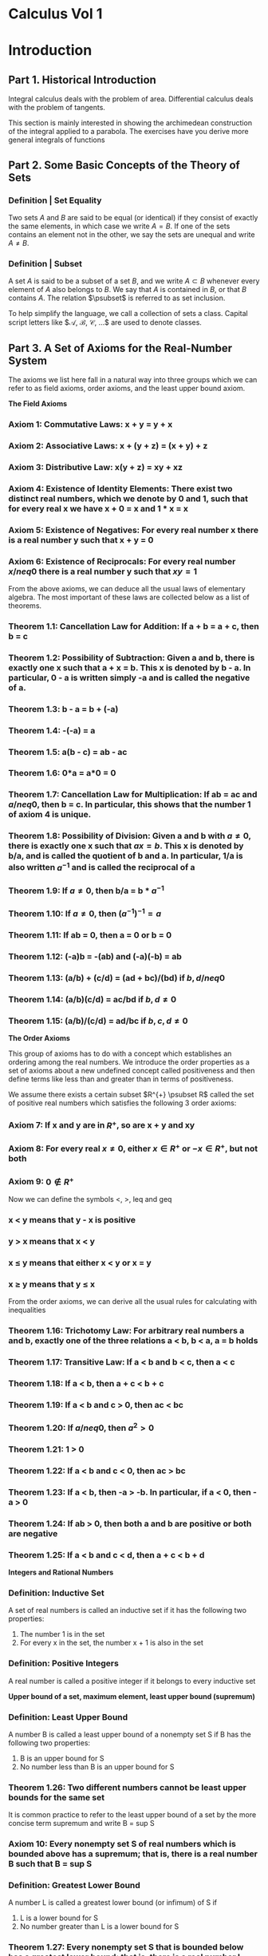 * Calculus Vol 1

* Introduction
** Part 1. Historical Introduction 

Integral calculus deals with the problem of area. Differential calculus deals with the problem of tangents. 

This section is mainly interested in showing the archimedean construction of the integral applied to a parabola. The exercises have you derive more general integrals of functions

** Part 2. Some Basic Concepts of the Theory of Sets

*** Definition | Set Equality 

Two sets $A$ and $B$ are said to be equal (or identical) if they consist of exactly the same elements, in which case we write $A = B$. If one of the sets contains an element not in the other, we say the sets are unequal and write $A \neq B$.


*** Definition | Subset

A set $A$ is said to be a subset of a set $B$, and we write $A \subset B$ whenever every element of $A$ also belongs to $B$. We say that $A$ is contained in $B$, or that $B$ contains $A$. The relation $\psubset$ is referred to as set inclusion.

To help simplify the language, we call a collection of sets a class. Capital script letters like $\mathcal{A}, \mathcal{B}, \mathcal{C}, ...$ are used to denote classes. 

** Part 3. A Set of Axioms for the Real-Number System 

The axioms we list here fall in a natural way into three groups which we can refer to as field axioms, order axioms, and the least upper bound axiom. 

**The Field Axioms**

*** Axiom 1: Commutative Laws: x + y = y + x 
*** Axiom 2: Associative Laws: x + (y + z) = (x + y) + z
*** Axiom 3: Distributive Law: x(y + z) = xy + xz
*** Axiom 4: Existence of Identity Elements: There exist two distinct real numbers, which we denote by 0 and 1, such that for every real x we have x + 0 = x and 1 * x = x 
*** Axiom 5: Existence of Negatives: For every real number x there is a real number y such that x + y = 0 
*** Axiom 6: Existence of Reciprocals: For every real number $x /neq 0$ there is a real number y such that $xy = 1$ 

From the above axioms, we can deduce all the usual laws of elementary algebra. The most important of these laws are collected below as a list of theorems.

*** Theorem 1.1: Cancellation Law for Addition: If a + b = a + c, then b = c
*** Theorem 1.2: Possibility of Subtraction: Given a and b, there is exactly one x such that a + x = b. This x is denoted by b - a. In particular, 0 - a is written simply -a and is called the negative of a. 
*** Theorem 1.3: b - a = b + (-a)
*** Theorem 1.4: -(-a) = a 
*** Theorem 1.5: a(b - c) = ab - ac 
*** Theorem 1.6: 0*a = a*0 = 0 
*** Theorem 1.7: Cancellation Law for Multiplication: If ab = ac and $a /neq 0$, then b = c. In particular, this shows that the number 1 of axiom 4 is unique. 
*** Theorem 1.8: Possibility of Division: Given a and b with $a \neq 0$, there is exactly one x such that $ax = b$. This x is denoted by b/a, and is called the quotient of b and a. In particular, 1/a is also written $a^{-1}$ and is called the reciprocal of a
*** Theorem 1.9: If $a \neq 0$, then b/a = b * $a^{-1}$
*** Theorem 1.10: If $a \neq 0$, then $(a^{-1})^{-1} = a$ 
*** Theorem 1.11: If ab = 0, then a = 0 or b = 0
*** Theorem 1.12: (-a)b = -(ab) and (-a)(-b) = ab 
*** Theorem 1.13: (a/b) + (c/d) = (ad + bc)/(bd) if $b, d /neq 0$
*** Theorem 1.14: (a/b)(c/d) = ac/bd if $b, d \neq 0$ 
*** Theorem 1.15: (a/b)/(c/d) = ad/bc if $b, c, d \neq 0$

*The Order Axioms*

This group of axioms has to do with a concept which establishes an ordering among the real numbers. We introduce the order properties as a set of axioms about a new undefined concept called positiveness and then define terms like less than and greater than in terms of positiveness. 

We assume there exists a certain subset $R^{+} \psubset R$ called the set of positive real numbers which satisfies the following 3 order axioms: 

*** Axiom 7: If x and y are in $R^+$, so are x + y and xy
*** Axiom 8: For every real $x \neq 0$, either $x \in R^+$ or $-x \in R^+$, but not both
*** Axiom 9: $0 \nin R^+$

Now we can define the symbols <, >, leq and geq 

*** x < y means that y - x  is positive 
*** y > x means that x < y 
*** x \leq y means that either x < y or x = y 
*** x \geq y means that y \leq x

From the order axioms, we can derive all the usual rules for calculating with inequalities

*** Theorem 1.16: Trichotomy Law: For arbitrary real numbers a and b, exactly one of the three relations a < b, b < a, a = b holds
*** Theorem 1.17: Transitive Law: If a < b and b < c, then a < c 
*** Theorem 1.18: If a < b, then a + c < b + c 
*** Theorem 1.19: If a < b and c > 0, then ac < bc 
*** Theorem 1.20: If $a /neq 0$, then $a^2 > 0$
*** Theorem 1.21: 1 > 0
*** Theorem 1.22: If a < b and c < 0, then ac > bc 
*** Theorem 1.23: If a < b, then -a > -b. In particular, if a < 0, then -a > 0
*** Theorem 1.24: If ab > 0, then both a and b are positive or both are negative 
*** Theorem 1.25: If a < b and c < d, then a + c < b + d 

*Integers and Rational Numbers*
*** Definition: Inductive Set

A set of real numbers is called an inductive set if it has the following two properties: 

1. The number 1 is in the set
2. For every x in the set, the number x + 1 is also in the set 

*** Definition: Positive Integers 

A real number is called a positive integer if it belongs to every inductive set 

*Upper bound of a set, maximum element, least upper bound (supremum)*

*** Definition: Least Upper Bound 

A number B is called a least upper bound of a nonempty set S if B has the following two properties:

1. B is an upper bound for S
2. No number less than B is an upper bound for S 

*** Theorem 1.26: Two different numbers cannot be least upper bounds for the same set  

It is common practice to refer to the least upper bound of a set by the more concise term supremum and write B = sup S

*** Axiom 10: Every nonempty set S of real numbers which is bounded above has a supremum; that is, there is a real number B such that B = sup S


*** Definition: Greatest Lower Bound

A number L is called a greatest lower bound (or infimum) of S if 

1. L is a lower bound for S
2. No number greater than L is a lower bound for S

*** Theorem 1.27: Every nonempty set S that is bounded below has a greatest lower bound; that is, there is a real number L such that L = inf S

*The Archimedean Property of the Real-Number System*

*** Theorem 1.28: The set P of positive integers 1, 2, 3, ... is unbounded above

*** Theorem 1.29: For every real x there exists a positive integer n such that n > x 

*** Theorem 1.30: If x > 0 and if y is an arbitrary real number, there exists a positive integer n such that nx > y

*** Theorem 1.31: If three real numbers a, x, and y satisfy the inequalities $a \leq x \leq a + \frac{y}{n}$ for every integer $n \geq 1$, then $x = a$

*Fundamental Properties of the Supremum and Infimum*

*** Theorem 1.32: 

Let h be a given positive number and let S be a set of real numbers. 

a. If S has a supremum, then for some x in S we have x > sup S - h
b. If S has an infimum, then for some x in S we have x < inf S + h

*** Theorem 1.33: Additive Property

Given nonempty subsets A and B of R, let C denote the set $C = \{a + b | a \in A, b \in B \}$

a. If each of A and B has a supremum, then C has a supremum, and sup C = sup A + sup B
b. If each of A and B has an infimum, then C has an infimum, and inf C = inf A + inf B 

*** Theorem 1.34: Given two nonempty subsets S and T of R such that $s \leq t$ for every s in S and every t in T. Then S has a supremum, and T has an infimum, and they satisfy the inequality $sup S \leq inf T$

*Existence of Square Roots of Nonnegative Real Numbers*

*** Theorem 1.35:

Every nonnegative real number a has a unique nonnegative square root 

** Part 4. Mathematical Induction, Summation Notation, and Related Topics 

*** Theorem 1.36: Principle of Mathematical Induction

Let S be a set of positive integers which has the following two properties: 

1. The number 1 is in the set S
2. If an integer k is in S, then so is k + 1 

Then every positive integer is in the set S. 

*** Theorem 1.37: The Well-Ordering Principle 

Every nonempty set of positive integers contains a smallest member 

*Summation Notation*

*Absolute Values and the Triangle Inequality*

*** Theorem 1.38: If $a \geq 0$, then $|x| \leq a$ if and only if $-a \leq x \leq a$

*** Theorem 1.39: Triangle Inequality: 

For arbitrary real numbers x and y, we have $|x + y| \leq |x| + |y|$

If we take x = a - c and y = c - b, then x + y = a - b and the triangle inequality becomes $|a - b| \leq |a - c| + |b - c|$

*** Theorem 1.40

For arbitrary real numbers a_1, a_2, ..., a_n we have 

$|\sum_{k = 1}^n a_k| \leq \sum_{k = 1}^n |a_k|$

*** Theorem 1.41: The Cauchy-Schwarz Inequality 

If $a_1, ..., a_n$ and $b_1, ..., b_n$ are arbitrary real numbers, we have 

$(\sum_{k = 1}^n a_k b_k)^2 \leq (\sum_{k = 1}^n a_k^2)(\sum_{k = 1}^n b_k^2)$

* 1. The Concepts of Integral Calculus
:PROPERTIES:
:header-args: :session R-session :results output value table :colnames yes
:END:


#+NAME: round-tbl
#+BEGIN_SRC emacs-lisp :var tbl="" fmt="%.1f"
(mapcar (lambda (row)
          (mapcar (lambda (cell)
                    (if (numberp cell)
                        (format fmt cell)
                      cell))
                  row))
        tbl)
#+end_src

#+RESULTS: round-tbl

This chapter presents the Integral and some of its basic properties. In order to do this, we must have some acquaintance with functions. 

** The Basic Ideas of Cartesian Geometry 

The x coordinate of a point is sometimes called its abscissa and the y coordinate its ordinate. 

** Functions. Informal Description and Examples 

Today, the meaning of function is essentially this: Given two sets, X and Y, a function is a correspondence which associates with each element of X one element, and only one element of Y. In this example, X is the domain and Y is the range of the function. 

In calculus, we are primarily interested in functions whose domain and range are real numbers.

#+BEGIN_SRC R :file plot.svg :results graphics file
library(tidyverse)
library(pipeR)
library(patchwork)

identity_f <- function(x) x
abs_f <- function(x) abs(x)
factorial_f <- function(x) factorial(x)

reals <- seq(from = -10, 10, by = 1)
small_reals <- seq(-2.5, 2.5, .5)

plot_function <- function(fun, title = "", domain = reals) {
    require(latex2exp)
    domain %>%
        enframe() %>%
        ggplot() +
        geom_hline(yintercept = 0, alpha = 0.5) +
        geom_vline(xintercept = 0, alpha = 0.5) +
        geom_line(aes(x = value, y = fun(value)), color = "mediumpurple", lty = 1) +
        xlab("X") + ylab("Y") +
        ggdark::dark_theme_gray() +
        ggtitle(TeX(title))
}

# restricted domain factorial
plot_function(factorial_f, title = "f(x) = x!", domain = seq(from = 0, 10, by = 1)) -> p_fact

list("f(x) = x" = identity_f,
     "f(x) = |x|" = abs_f) %>%
    imap(., ~ plot_function(fun = .x, title = .y)) %>%
    append(list(p_fact)) %>% 
    reduce(`/`) 
#+END_SRC

#+RESULTS:
[[file:plot.svg]]

Here are some properties of the absolute value function: 

1. $f(-x) = f(x)$
2. $f(x^2) = x^2$
3. $f(x + y) \leq f(x) + f(y)$
4. $f(f(x)) = f(x)$
5. $f(x) = \sqrt(x^2)$

** Functions. Formal Definition as a Set of Ordered Pairs 

*** Definition: Function

A function f is a set of ordered pairs (x, y) no two of which have the same first member 

It is customary to write $y = f(x)$ instead of $(x, y) \in f$ to indicate that the pair $(x, y)$ is in the set $f$

*** Theorem 1.1

Two functions f and g are equal iff
1. f and g have the same domain
2. f(x) = g(x) for every x in the domain of f 

** More Examples of Real Functions

#+BEGIN_SRC R :file plot.svg :results graphics file
constant_f <- function(x, c) c
constant_3 <- partial(constant_f, c = 3)
constant_3(1234)

linear_f <- function(x, a, b) a*x + b
linear_2x_1_f <- partial(linear_f, a = 2, b = -1)
linear_2x_1_f(2)

power_f <- function(x, power) x^power
power_2 <- partial(power_f, 2)
power_f(reals, 3)

polynomial_f <- function(x, degree, coefficients) {
    raise_f <- function(x) {
        x^(1:4)
    }
    map_dbl(x, ~ sum(rev(raise_f(.x)) * coefficients))
}
polynomial_ex <- partial(polynomial_f, degree = 4, coefficients = c((1/2), 0, -2, 0))

circle_f <- function(x, r) {
    if (abs(x) < r) sqrt(r^2 - x^2)
    else 0
}

circle_f <- function(x, r) {
    f <- function(x, r) sqrt(r^2 - x^2)
    g <- function(x, r) (-1) * sqrt(r^2 - x^2)
    
    x %>%
        enframe() %>%
        list(mutate(., output = f(value, r)),
             mutate(., output = g(value, r))) %>%
        rlist::list.skip(1) %>%
        bind_rows()
}

## circle plot
seq(-3.5, 3.5, 0.1) %>%
    circle_f(r = 3) %>%
    ggplot(aes(x = value, y = output)) +
    geom_point(alpha = 0.3) +
    geom_line(color = "mediumpurple") +
    ggtitle(TeX("Circle : y = +- \\sqrt{r^2 - x^2}")) +
    ggdark::dark_theme_gray() -> c_plot

## sum of functions plot
seq(-3.5, 3.5, 0.1) %>%
    enframe() %>%
    mutate(output_f = value * value) %>% 
    mutate(output_g = value * value * value) %>%
    mutate(output_sum = output_f + output_g) %>% 
    ggplot() +
    geom_line(aes(x = value, y = output_f), color = "mediumpurple") +
    geom_line(aes(x = value, y = output_g), color = "blue") +
    geom_line(aes(x = value, y = output_sum), color = "forestgreen") +
    ggtitle(TeX("Sum of Functions: f(x) = x^2 + g(x) = x^3")) +
    ggdark::dark_theme_gray() -> s_plot


list("Constant : f(x) = 3" = constant_3,
     "Linear : f(x) = 2x -1" = linear_2x_1_f,
     "Power : f(x) = x^2" = power_2,
     "Polynomial : f(x) = \\frac{1}{2} x^4 - 2 x^2" = polynomial_ex) %>%
    imap(~ plot_function(.x, .y, domain = small_reals)) %>%
    append(list(c_plot)) %>%
    append(list(s_plot)) %>% 
    reduce(`+`)
#+END_SRC

#+RESULTS:
[[file:plot.svg]]

Exercise 6. 

#+BEGIN_SRC R :file plot.svg :results graphics file
f_fun <- function(x) {
    if (between(x, 0, 1)) 1
    else if (x > 1 & x <= 2) 2
    else 0
}

plot_function <- function(fun, title = "", domain = reals) {
    require(latex2exp)
    domain %>%
        enframe() %>%
        mutate(fun_out = flatten_dbl(map(value, f_fun))) %>>%
        (~ tbl) %>% 
        ggplot(aes(x = value, y = fun_out)) +
        geom_hline(yintercept = 0, alpha = 0.5) +
        geom_vline(xintercept = 0, alpha = 0.5) %>>%
        (~ base_plot) +
        geom_point(color = "mediumpurple") +
        geom_step(color = "forestgreen", lty = 3) +
        xlab("X") + ylab("Y") +
        ggdark::dark_theme_gray() +
        ggtitle(TeX(title))
}

## draw the graph of f
plot_function(f_fun, domain = small_reals)
#+END_SRC

#+RESULTS:
[[file:plot.svg]]

On problem 6

#+BEGIN_SRC R :file plot.svg :results graphics file
## let g(x) = f(2x)
p1 <- plot_function(f_fun, domain = small_reals) + ggtitle("x") + xlim(0, 2)
p2 <- plot_function(f_fun, domain = (2 * small_reals)) + ggtitle("2x") + xlim(0, 2)
p3 <- plot_function(f_fun, domain = (small_reals - 2)) + ggtitle("x - 2") + xlim(0, 5)
p4 <- plot_function(f_fun, domain = ((small_reals * 2) + (small_reals - 2))) + ggtitle("f(2x) + f(x - 2)") + xlim(0, 5)

p1 / p2 / p3 / p4
#+END_SRC

#+RESULTS:
[[file:plot.svg]]

#+BEGIN_SRC R :file plot.svg :results graphics file
small_reals %>%
    enframe() %>% 
    ggplot() +
    geom_line(aes(x = value, y = value), color = "forestgreen") +
    geom_line(aes(x = value, y = value * value * value), color = "mediumpurple") +
    geom_point(data = tribble(~ value, ~ out, 0, 0, -1, -1, 1, 1), aes(x = value, y = out), color = "white", shape = 1, size = 5) +
    ggdark::dark_theme_gray() +
    ggtitle("Intersection of f(x) = x and f(x) = x^3")
#+END_SRC

#+RESULTS:
[[file:plot.svg]]

#+BEGIN_SRC R :file plot.svg :results graphics file
small_reals %>%
    enframe() %>% 
    ggplot() +
    geom_line(aes(x = value, y = (value * value - 2)), color = "forestgreen") +
    geom_line(aes(x = value, y = (2 * (value * value) + 4 * value + 1)), color = "mediumpurple") +
    geom_point(data = tribble(~ value, ~ out, -1, -1), aes(x = value, y = out), color = "white", shape = 1, size = 5) +
    ggdark::dark_theme_gray() +
    ggtitle("Intersection of f(x) = x^2 - 2 and g(x) = 2x^2 + 4x + 1")
#+END_SRC

#+RESULTS:
[[file:plot.svg]]

** The Concept of Area as a Set Function

When we assign an area to a plane region, we associate a number with a set S in the plane. This means that we have a function a (an area function) which assigns a real number a(S) (the area of S) to each set S in some given collection of sets. A function of this kind, whose domain is a collection of sets and whose function values are real numbers, is called a set function. The basic problem is this: Given a plane set S, what area a(S) shall we assign to S? 

*** Axiomatic Definition of Area: 

We assume that there exists a class $\mathcal{M}$ of measurable sets in the plane and a set function $a$, whose domain is $\mathcal{M}$, with the following properties: 

1. Non-negative Property: For each set $S$ in $\mathcal{M}$, we have $a(S) \geq 0$
2. Additive Property: If $S$ and $T$ are in $\mathcal{M}$, then $S \cup T$ and $S \cap T$ are in $\mathcal{M}$, and we have $a(S \cup T) = a(S) + a(T) - a(S \cap T)$
3. Difference Property: If $S$ and $T$ are in $\mathcal{M}$, with $S \subseteq T$, then $T - S$ is in $\mathcal{M}$, and we have $a(T - S) = a(T) - a(S)$
   3.b: Monotone Property: Since $a(T - S) \geq 0$, $a(S) \leq a(T)$ for $S, T \in \mathcal{M}$ with $S \subseteq T$. 
4. Invariance Under Congruence: If a set $S$ is in $\mathcal{M}$ and it $T$ is congruent to $S$, then $T$ is also in $\mathcal{M}$ and we have $a(S) = a(T)$
5. Choice of Scale: Every rectangle $R$ is in $\mathcal{M}$. If the edges of $R$ have lengths $h$ and $k$, then $a(R) = hk$.
6. Exhaustion Property: Let $Q$ be a set that can be enclosed between two step regions $S$ and $T$, so that $S \subseteq Q \subseteq T$. If there is one and only one number $c$ which satisfies the inequalities $a(S) \leq c \leq a(T)$ for all step regions $S$ and $T$, then $Q$ is measurable and $a(Q) = c$. 

** Intervals and Ordinate Sets

Let $f$ be a nonnegative function whose domain is a closed interval $[a, b]$. The portion of the plane between the graph of $f$ and the x-axis is called the ordinate set of $f$. Ordinate sets are the geometric object whose areas we want to compute by means of the integral calculus. 

** Partitions and Step Functions 

*** Definition: Step Function

A function $s$, whose domain is a closed interval $[a, b]$, is called a step function if there is a partition $P = \{x_0, x_1, ..., x_n\}$ of $[a, b]$ such that $s$ is constant on each open subinterval of $P$. That is to say, for each $k = 1, 2, ..., n$ there is a real number $s_k$ such that $s(x) = s_k$ if $x_{k - 1} < x < x_k$

Note: At each of the endpoints $x_{k-1}$ and $x_k$ the function must have some well-defined value, but this need not be the same as $s_k$. 

For a given partition $P$ of $[a, b]$, we can always form a new partition $P'$ by adjoining more subdivision points to those already in $P$. Such a partition $P'$ is called a refinement of $P$ and is said to be finer than $P$. If a function is constant on the open subintervals of $P$, then it is also constant on the open subintervals of every refinement $P'$. 

** Sum and Product of Step Functions

New step functions may be formed from given step functions by adding corresponding function values. To show that $u$ is actually a step function, we must exhibit a partition $P$ such that $u$ is constant along the open subintervals of $P$. For the new partition $P$, we take all the points of $P_1$ along with $P_2$. This partition, $P_1 \cup P_2$ is called the common refinement of $P_1$ and $P_2$. 


#+BEGIN_SRC R :file plot.svg :results graphics file
library(tidyverse)
library(patchwork)

f <- function(x) {
    floor(x)
}

plot_sf <- function(domain, fun) {
    domain %>%
        enframe() %>%
        mutate(y_val = fun(value)) %>% 
        ggplot(aes(x = value, y = y_val)) +
        geom_step(direction = "h") +
        scale_x_continuous(breaks = 0:10)
}

plot_sf(seq(0, 10, 0.1), function(x) f(sqrt(x))) +
    ggtitle(latex2exp::TeX("$\\floor{\\sqrt{x}}$")) +
    ylim(0, 10) -> p1

plot_sf(seq(0, 10, 0.1), function(x) sqrt(f(x))) +
    ggtitle(latex2exp::TeX("$\\sqrt{f(x)}$")) +
    ylim(0, 10) -> p2

plot_sf(seq(0, 3, 0.1), function(x) f(x*x)) +
    ggtitle(latex2exp::TeX("$\\f{x^2}$")) +
    ylim(0, 10) -> p3

plot_sf(seq(0, 3, 0.1), function(x) f(x) * f(x)) +
    ggtitle(latex2exp::TeX("$\\floor{x}^2$")) +
    ylim(0, 10) -> p4

p1 + p2 + p3 + p4
#+END_SRC

#+RESULTS:
[[file:plot.svg]]

** The Definition of the Integral for Step Functions

*** Definition: Integral of a Step Function 

Let $s$ be a step function defined on $[a, b]$ and let $P = \{x_0, x_1, ..., x_n\}$ be a partition of $[a, b]$ such that $s$ is constant on the open subintervals of $P$. Denote $s_k$ by the constant value that $s$ takes in the $k$th open subinterval, so that $s(x) = s_k$ if $x_{k-1} < x < x_k$, $k = 1, 2, ..., n$. 

The integral of $s$, from $a$ to $b$, denoted by the symbol $\int_a^b s(x) dx$, is defined by the following formula: 

$\int_a^b s(x) dx = \sum_{k = 1}^n s_k \cdot (x_k - x_{k-1})$

** Properties of the Integral of a Step Function 

*** Theorem 1.2 : Additive Property 

$\int_a^b [s(x) + t(x)]dx = \int_a^b s(x)dx + \int_a^b t(x) dx$ 

*** Theorem 1.3 : Homogenous Property 

For every real number $c$, we have $\int_a^b c \cdot s(x) dx = c \int_a^b t(x) dx$ 

*** Theorem 1.4 : Linearity Property 

For every real $c_1$ and $c_2$, we have 

$\int_a^b [c_1 s(x) + c_2 t(x)] dx = c_1 \int_a^b s(x) dx + c_2 \int_a^b t(x) dx$ 

*** Theorem 1.5 : Comparison Theorem 

If $s(x) < t(x)$ for every $x$ in $[a, b]$, then $\int_a^b s(x) dx < \int_a^b t(x) dx$ 

*** Theorem 1.6 : Additivity with Respect to the Interval of Integration 

$\int_a^c s(x) dx + \int_c^b s(x) dx = \int_a^b s(x) dx$ if $a < c < b$ 

*** Theorem 1.7 : Invariance Under Translation 

$\int_a^b s(x) dx = \int_{a + c}^{b + c} s(x - c) dx$ for every $c \in \mathcal{R}$

*** Theorem 1.8 : Expansion or Contraction of the Interval of Integration

$\int_{ka}^{kb} s(\frac{x}{k}) dx = k \int_a^b s(x) dx$ for every $k > 0$

*** Definition | Lower Limit > Upper Limit 

If $a < b$,, then $\int_b^a s(x) dx = - \int_a^b s(x) dx$ 

and $\int_a^a s(x) dx = 0$

*** Additivity with Respect to the Interval of Integration Rewrite 

$\int_a^c s(x) dx + \int_c^b s(x) dx + \int_b^a s(x) dx = 0$

*** Reflection Property of the Integral 

When considering theorem 1.8 and allowing k to be negative, we can get the reflection property of the integral when $k = -1$

$\int_a^b s(x) dx = \int_{-b}^{-a} s(-x) dx$

on exercise 3


